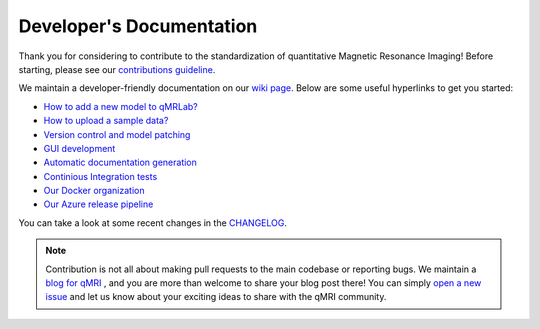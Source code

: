 Developer's Documentation
====================================

Thank you for considering to contribute to the standardization of quantitative Magnetic Resonance Imaging! Before starting, please see our `contributions guideline <https://github.com/qMRLab/qMRLab/blob/master/CONTRIBUTING.md>`_.

We maintain a developer-friendly documentation on our `wiki page <https://github.com/qMRLab/qMRLab/wiki>`_. Below are some useful hyperlinks to get you started: 

* `How to add a new model to qMRLab? <https://github.com/qMRLab/qMRLab/wiki/Guideline:-Adding-a-new-Model>`_

* `How to upload a sample data? <https://github.com/qMRLab/qMRLab/wiki/Guideline:-Uploading-sample-data>`_

* `Version control and model patching <https://github.com/qMRLab/qMRLab/wiki/Guideline:-Version-Control-and-Model-Patching>`_

* `GUI development <https://github.com/qMRLab/qMRLab/wiki/Guideline:-GUI>`_

* `Automatic documentation generation <https://github.com/qMRLab/qMRLab/wiki/Guideline:-Generating-Documentation>`_

* `Continious Integration tests <https://github.com/qMRLab/qMRLab/wiki/Testing:-Travis-specific>`_

* `Our Docker organization <https://hub.docker.com/orgs/qmrlab/repositories>`_

* `Our Azure release pipeline <https://dev.azure.com/qmrlab/qMRLab/_releaseProgress?_a=release-pipeline-progress&releaseId=55>`_

You can take a look at some recent changes in the `CHANGELOG <https://github.com/qMRLab/qMRLab/blob/master/CHANGELOG.md>`_.

.. note:: Contribution is not all about making pull requests to the main codebase or reporting bugs. We maintain a `blog for qMRI <https://qmrlab.org/blog.html>`_ , and you are more than welcome to share your blog post there! You can simply `open a new issue <https://github.com/qMRLab/qmrlab.github.io/issues>`_ and let us know about your exciting ideas to share with the qMRI community.